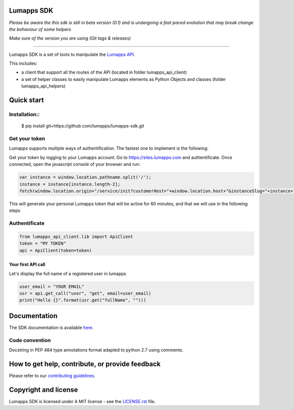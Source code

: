 **Lumapps SDK**
===============

.. image:: https://circleci.com/gh/lumapps/lumapps-sdk.svg?style=svg
    :target: https://circleci.com/gh/lumapps/lumapps-sdk

.. image:: https://black.readthedocs.io/en/stable/_static/license.svg
    :target: https://github.com/lumapps/lumapps-sdk/blob/master/LICENSE.rst
    :alt: License: MIT

.. image:: https://img.shields.io/badge/code%20style-black-000000.svg
    :target: https://github.com/ambv/black
    :alt: Black style


*Please be aware the this sdk is still in beta version (0.1) and is undergoing a fast paced evolution that may break change the behaviour of some helpers*

*Make sure of the version you are using (Git tags & releases)*

----

Lumapps SDK is a set of tools to manipulate the `Lumapps API <https://api.lumapps.com/docs/start>`_.

This includes: 

- a client that support all the routes of the API (located in folder lumapps_api_client)
- a set of helper classes to easily manipulate Lumapps elements as Python Objects and classes (folder lumapps_api_helpers)


Quick start
===========

Installation::
------------

    $ pip install git+https://github.com/lumapps/lumapps-sdk.git


Get your token
--------------

Lumapps supports multiple ways of authentification.
The fastest one to implement is the following:

Get your token by logging to your Lumapps account.
Go to `https://sites.lumapps.com <https://sites.lumapps.com>`_ and authentificate.
Once connected, open the javascript console of your browser and run:

.. code-block:: javascript

    var instance = window.location.pathname.split('/');
    instance = instance[instance.length-2];
    fetch(window.location.origin+"/service/init?customerHost="+window.location.host+"&instanceSlug="+instance+"&slug=").then(data=>{return data.json()}).then(res => {console.log(res.token)})
    

This will generate your personal Lumapps token that will be active for 60 minutes, and that we will use in the following steps

Authentificate
--------------

.. code-block:: python

    from lumapps_api_client.lib import ApiClient
    token = "MY TOKEN"
    api = ApiClient(token=token)

Your first API call
~~~~~~~~~~~~~~~~~~~

Let's display the full name of a registered user in lumapps

.. code-block:: python

    user_email = "YOUR EMAIL"
    usr = api.get_call("user", "get", email=user_email)
    print("Hello {}".format(usr.get("fullName", "")))
    


Documentation
=============

The SDK documentation is available `here <https://lumapps.github.io/lumapps-sdk>`_.

Code convention
---------------

Docstring in PEP 484 type annotations format adapted to python 2.7 using comments.

How to get help, contribute, or provide feedback
================================================

Please refer to our `contributing guidelines <https://lumapps.github.io/lumapps-sdk/contributing.html#contributing-to-code>`_.

Copyright and license
=====================

Lumapps SDK is licensed under A MIT license - see the `LICENSE.rst <LICENSE.RST>`_ file.